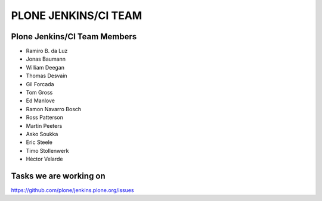 ==============================================================================
PLONE JENKINS/CI TEAM
==============================================================================

Plone Jenkins/CI Team Members
=============================

* Ramiro B. da Luz
* Jonas Baumann
* William Deegan
* Thomas Desvain
* Gil Forcada
* Tom Gross
* Ed Manlove
* Ramon Navarro Bosch
* Ross Patterson
* Martin Peeters
* Asko Soukka
* Eric Steele
* Timo Stollenwerk
* Héctor Velarde


Tasks we are working on
=======================

https://github.com/plone/jenkins.plone.org/issues
